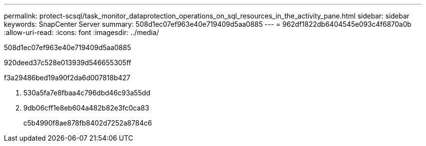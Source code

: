 ---
permalink: protect-scsql/task_monitor_dataprotection_operations_on_sql_resources_in_the_activity_pane.html 
sidebar: sidebar 
keywords: SnapCenter Server 
summary: 508d1ec07ef963e40e719409d5aa0885 
---
= 962df1822db6404545e093c4f6870a0b
:allow-uri-read: 
:icons: font
:imagesdir: ../media/


[role="lead"]
508d1ec07ef963e40e719409d5aa0885

920deed37c528e013939d546655305ff

.f3a29486bed19a90f2da6d007818b427
. 530a5fa7e8fbaa4c796dbd46c93a55dd
. 9db06cff1e8eb604a482b82e3fc0ca83
+
c5b4990f8ae878fb8402d7252a8784c6


